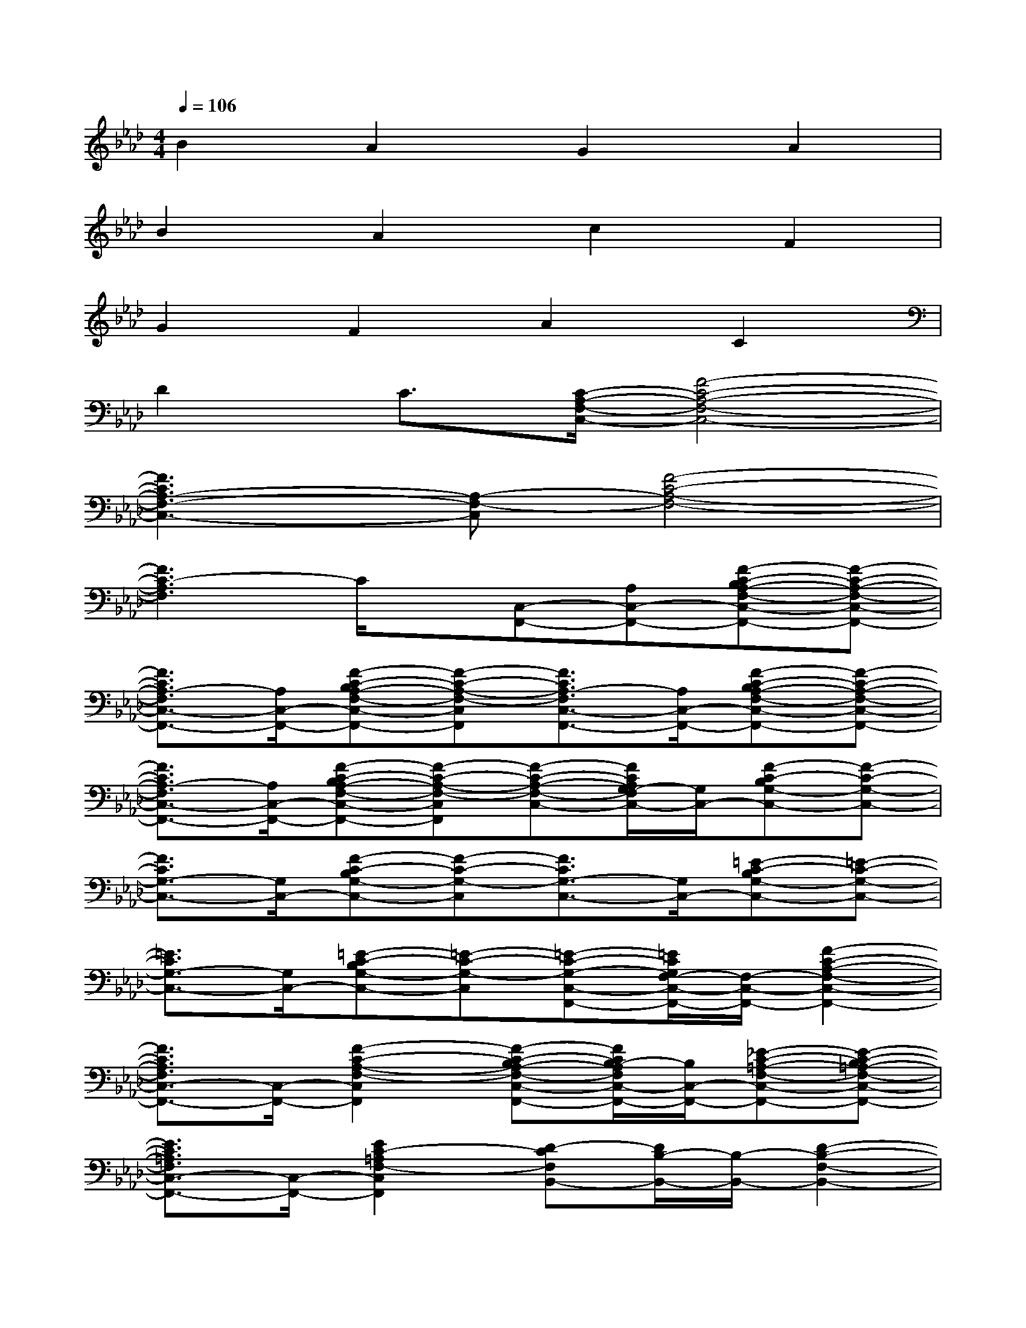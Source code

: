 X:1
T:
M:4/4
L:1/8
Q:1/4=106
K:Ab%4flats
V:1
B2A2G2A2|
B2A2c2F2|
G2F2A2C2|
D2C3/2[C/2-A,/2-F,/2-C,/2-][F4-C4-A,4-F,4-C,4-]|
[F3C3A,3-F,3-C,3-][A,-F,-C,][F4-C4-A,4-F,4-]|
[F3C3-A,3F,3]C/2x/2[C,-F,,-][A,C,-F,,-][F-C-B,A,-F,-C,-F,,-][F-C-A,-F,-C,-F,,-]|
[F3/2C3/2A,3/2-F,3/2C,3/2-F,,3/2-][A,/2C,/2-F,,/2-][F-C-B,A,-F,-C,-F,,-][F-C-A,-F,-C,F,,][F3/2C3/2A,3/2-F,3/2C,3/2-F,,3/2-][A,/2C,/2-F,,/2-][F-C-B,A,-F,-C,-F,,-][F-C-A,-F,-C,-F,,-]|
[F3/2C3/2A,3/2-F,3/2C,3/2-F,,3/2-][A,/2C,/2-F,,/2-][F-C-B,A,-F,-C,-F,,-][F-C-A,-F,-C,F,,][F-C-A,-F,-C,-][F/2C/2A,/2G,/2-F,/2C,/2-][G,/2C,/2-][F-C-B,G,-C,-][F-C-G,-C,-]|
[F3/2C3/2G,3/2-C,3/2-][G,/2C,/2-][F-C-B,G,-C,-][F-C-G,-C,][F3/2C3/2G,3/2-C,3/2-][G,/2C,/2-][=E-C-B,G,-C,-][=E-C-G,-C,-]|
[=E3/2C3/2G,3/2-C,3/2-][G,/2C,/2-][=E-C-B,G,-C,-][=E-C-G,-C,][=E-C-G,-C,-F,,-][=E/2C/2G,/2F,/2-C,/2-F,,/2-][F,/2-C,/2-F,,/2-][F2-C2-A,2-F,2-C,2-F,,2-]|
[F3/2C3/2A,3/2F,3/2C,3/2-F,,3/2-][C,/2-F,,/2-][F2-C2-A,2-F,2-C,2F,,2][F-C-B,A,-F,-C,-F,,-][F/2C/2B,/2-A,/2F,/2C,/2-F,,/2-][B,/2C,/2-F,,/2-][_E-C-=A,-F,-C,-F,,-][E-C-B,=A,-F,-C,-F,,-]|
[E3/2C3/2=A,3/2F,3/2C,3/2-F,,3/2-][C,/2-F,,/2-][E2C2-=A,2F,2-C,2F,,2][D-CF,B,,-][D/2B,/2-B,,/2-][B,/2-B,,/2-][D2-B,2-F,2-B,,2-]|
[D3/2B,3/2-_A,3/2-F,3/2B,,3/2-][B,/2-A,/2-B,,/2-][D2-B,2-A,2F,2-B,,2][D3/2B,3/2-G,3/2-F,3/2E,,3/2-][B,/2-G,/2-E,,/2-][E-B,-G,-E,E,,-][E-B,-G,-E,,-]|
[E-DB,-G,-E,,-][E/2B,/2-G,/2E,,/2-][B,/2-E,,/2-][E3/2-B,3/2-G,3/2-E,3/2E,,3/2-][E/2-B,/2-G,/2-E,,/2][E-B,-G,-E,-A,,-][E/2D/2-B,/2G,/2E,/2-A,,/2-][D/2E,/2-A,,/2-][G-E-C-E,-A,,-][G-E-DC-E,-A,,-]|
[AG-E-C-E,-A,,-][G/2E/2D/2-C/2E,/2-A,,/2-][D/2E,/2-A,,/2-][G-E-C-E,-A,,-][G/2-E/2-D/2C/2-E,/2-A,,/2-][G/2-E/2-C/2-E,/2A,,/2][G-E-C-D,-A,,-][G/2E/2D/2-C/2D,/2-A,,/2-][D/2-D,/2-A,,/2-][F2-D2-A,2-D,2-A,,2-]|
[A3/2F3/2D3/2-A,3/2D,3/2-A,,3/2-][D/2-D,/2-A,,/2-][F2-D2-A,2-D,2A,,2][F-D-A,-G,,-][F/2D/2B,/2-A,/2G,,/2-][B,/2G,,/2-][F-D-CG,-G,,-][F-D-B,G,-G,,]